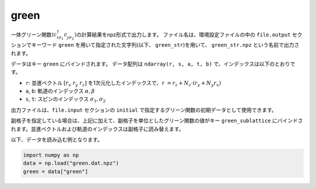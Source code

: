 .. highlight:: none

.. _Subsec:green_uhfk:

green
~~~~~~~~~~~~~~~~~~~~~~~~~~~~~~~~

一体グリーン関数\ :math:`\langle c_{i\sigma_1}^{\dagger}c_{j\sigma_2}^{\phantom{\dagger}}\rangle`\ の計算結果をnpz形式で出力します。
ファイル名は、環境設定ファイルの中の ``file.output`` セクションでキーワード ``green`` を用いて指定された文字列(以下、 ``green_str``)を用いて、 ``green_str.npz`` という名前で出力されます。

データはキー ``green`` にバインドされます。
データ配列は ``ndarray(r, s, a, t, b)`` で、インデックスは以下のとおりです。

-  ``r``: 並進ベクトル :math:`[r_x\ r_y\ r_z]` を1次元化したインデックスで、``r`` :math:`= r_z + N_z \cdot (r_y + N_y r_x)`
-  ``a``, ``b``: 軌道のインデックス :math:`\alpha, \beta`
-  ``s``, ``t``: スピンのインデックス :math:`\sigma_1, \sigma_2`

出力ファイルは、``file.input`` セクションの ``initial`` で指定するグリーン関数の初期データとして使用できます。

副格子を指定している場合は、上記に加えて、副格子を単位としたグリーン関数の値がキー ``green_sublattice`` にバインドされます。並進ベクトルおよび軌道のインデックスは副格子に読み替えます。
   
以下、データを読み込む例となります。

.. code-block:: python

    import numpy as np
    data = np.load("green.dat.npz")
    green = data["green"]

.. raw:: latex
